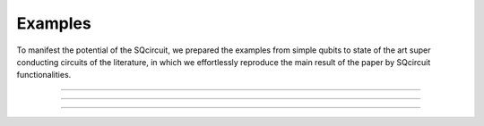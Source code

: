 .. _examples:

*****************
Examples
*****************
To manifest the potential of the SQcircuit, we prepared the examples from simple qubits to state of the art super conducting circuits of the literature, in which we effortlessly reproduce the main result of the paper by SQcircuit functionalities.

_______________________________________________________________________________________________________________

.. container:: grid-container

   .. figure:: pics/twoCPB.png
      :align: center
      :width: 2.5in

   .. container:: border-left-custom

      .. toctree::
         :maxdepth: 2
         
         examples/twoCPB.ipynb

_______________________________________________________________________________________________________________

.. container:: grid-container

   .. figure:: pics/inductivelyShunted_black.png
      :align: center
      :width: 3in

   .. container:: border-left-custom

      .. toctree::
         :maxdepth: 2
         
         examples/inductivelyShunted.ipynb

_______________________________________________________________________________________________________________

.. container:: grid-container

   .. figure:: pics/zeroPiQubit_black.png
      :align: center
      :width: 2.2in

   .. container:: border-left-custom

      .. toctree::
         :maxdepth: 2
         
         examples/zeroPiQubit.ipynb





